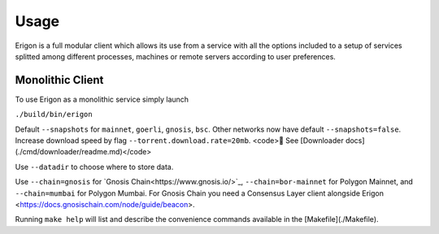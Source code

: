 Usage
=====

Erigon is a full modular client which allows its use from a service with all the options included to a setup of services splitted among different processes, machines or remote servers according to user preferences.

Monolithic Client
------------------

To use Erigon as a monolithic service simply launch

``./build/bin/erigon``

Default ``--snapshots`` for ``mainnet``, ``goerli``, ``gnosis``, ``bsc``. Other networks now have default ``--snapshots=false``. Increase
download speed by flag ``--torrent.download.rate=20mb``. <code>🔬 See [Downloader docs](./cmd/downloader/readme.md)</code>

Use ``--datadir`` to choose where to store data.

Use ``--chain=gnosis`` for `Gnosis Chain<https://www.gnosis.io/>`_, ``--chain=bor-mainnet`` for Polygon Mainnet, and ``--chain=mumbai`` for Polygon Mumbai.
For Gnosis Chain you need a Consensus Layer client alongside Erigon <https://docs.gnosischain.com/node/guide/beacon>.

Running ``make help`` will list and describe the convenience commands available in the [Makefile](./Makefile).
